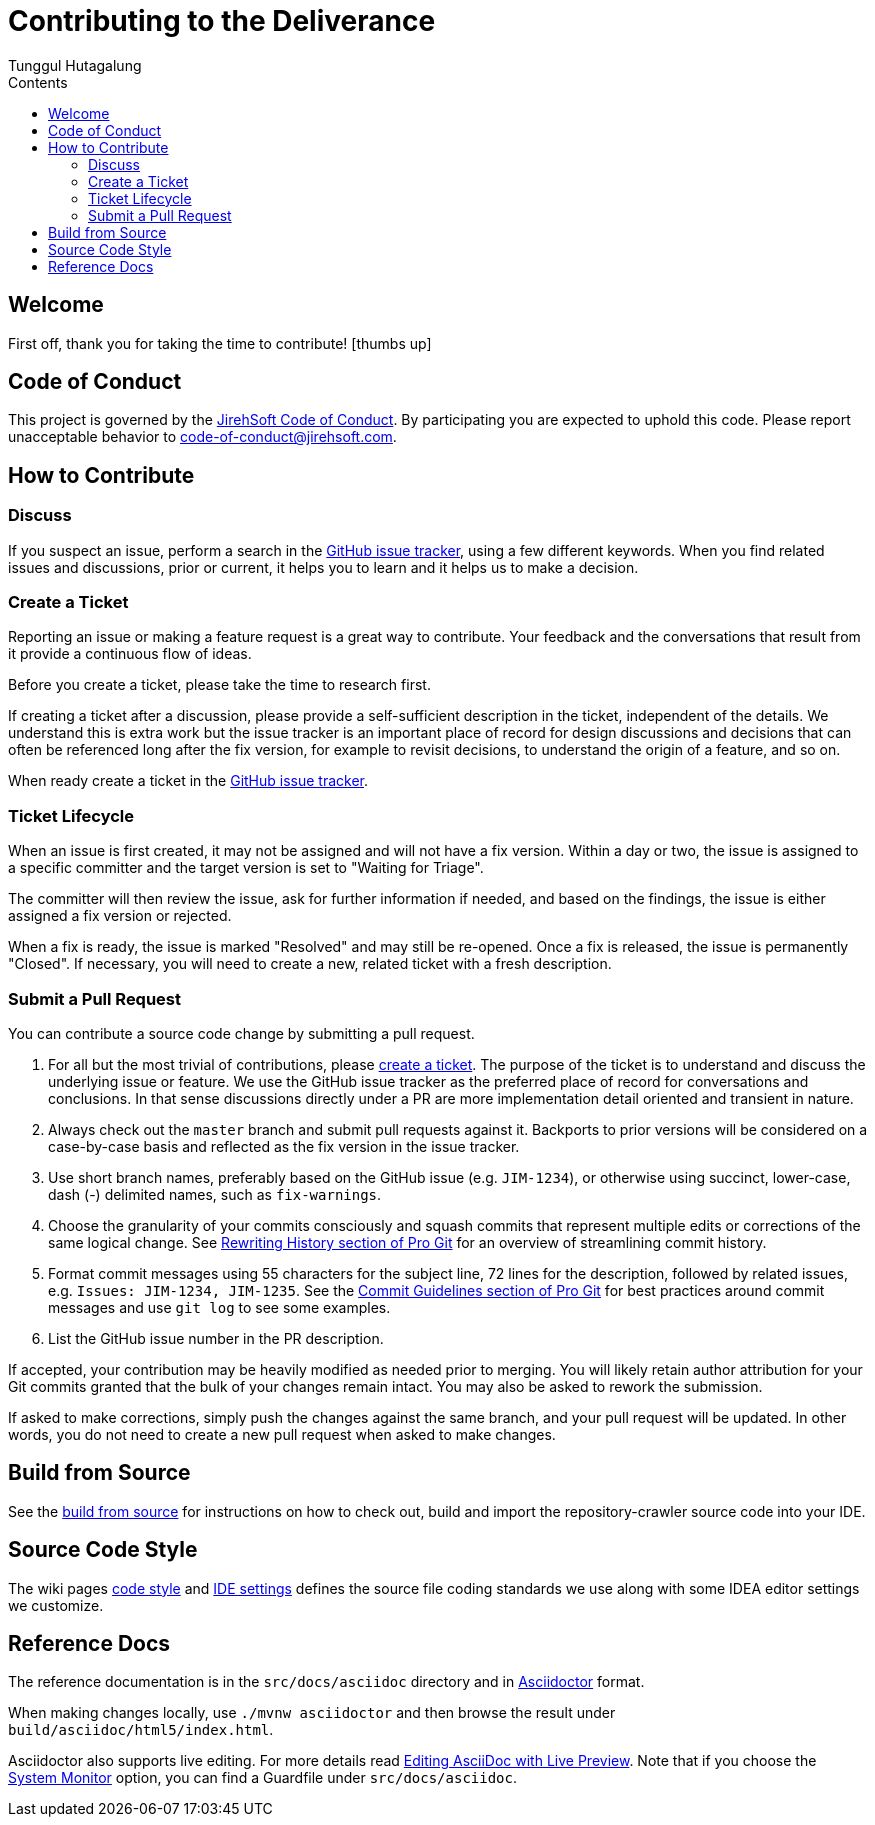 = Contributing to the Deliverance
Tunggul Hutagalung
:icons: font
:toc: left
:toc-title: Contents
:toclevels: 4
:code-of-conduct: link:CODE_OF_CONDUCT.adoc
:service-email: code-of-conduct@jirehsoft.com
:issue-tracker: https://github.com/deliverance/repo-crawler/issues
:rewrite-history: https://git-scm.com/book/en/Git-Tools-Rewriting-History
:commit-guideline: https://git-scm.com/book/en/Distributed-Git-Contributing-to-a-Project=Commit-Guidelines
:build-from-source: https://github.com/deliverance/repo-crawler/src/master/README.adoc
:code-style: https://jirehsoft.com//wiki/code-style
:ide-settings: https://jirehsoft.com/wiki/ide-settings
:asciidoc-url: https://asciidoctor.org/
:asciidoc-live-preview: https://asciidoctor.org/docs/editing-asciidoc-with-live-preview/
:system-monitor: https://asciidoctor.org/docs/editing-asciidoc-with-live-preview/=using-a-system-monitor

== Welcome

First off, thank you for taking the time to contribute! icon:thumbs-up[]

== Code of Conduct

This project is governed by the <<_code_of_conduct, JirehSoft Code of Conduct>>.
By participating you are expected to uphold this code.
Please report unacceptable behavior to {service-email}.

== How to Contribute

=== Discuss

If you suspect an issue, perform a search in the {issue-tracker}[GitHub issue tracker], using a few different keywords.
When you find related issues and discussions, prior or current, it helps you to learn and it helps us to make 
a decision.

=== Create a Ticket

Reporting an issue or making a feature request is a great way to contribute.
Your feedback and the conversations that result from it provide a continuous flow of ideas.

Before you create a ticket, please take the time to research first.

If creating a ticket after a discussion, please provide a self-sufficient description in the ticket, independent 
of the details. We understand this is extra work but the issue tracker is an important place of record for design 
discussions and decisions that can often be referenced long after the fix version, for example to revisit decisions, 
to understand the origin of a feature, and so on.

When ready create a ticket in the {issue-tracker}[GitHub issue tracker].

=== Ticket Lifecycle

When an issue is first created, it may not be assigned and will not have a fix version.
Within a day or two, the issue is assigned to a specific committer and the target version is set 
to "Waiting for Triage".

The committer will then review the issue, ask for further information if needed, and based on the findings, 
the issue is either assigned a fix version or rejected.

When a fix is ready, the issue is marked "Resolved" and may still be re-opened.
Once a fix is released, the issue is permanently "Closed".
If necessary, you will need to create a new, related ticket with a fresh description.

=== Submit a Pull Request

You can contribute a source code change by submitting a pull request.

. For all but the most trivial of contributions, please <<Create a Ticket, create a ticket>>.
The purpose of the ticket is to understand and discuss the underlying issue or feature.
We use the GitHub issue tracker as the preferred place of record for conversations and conclusions.
In that sense discussions directly under a PR are more implementation detail oriented and transient in nature.

. Always check out the `master` branch and submit pull requests against it.
Backports to prior versions will be considered on a case-by-case basis and reflected as the fix version in the 
issue tracker.

. Use short branch names, preferably based on the GitHub issue (e.g. `JIM-1234`), or otherwise using succinct, 
lower-case, dash (-) delimited names, such as `fix-warnings`.

. Choose the granularity of your commits consciously and squash commits that represent multiple edits or corrections 
of the same logical change.
See {rewrite-history}[Rewriting History section of Pro Git]
for an overview of streamlining commit history.

. Format commit messages using 55 characters for the subject line, 72 lines for the description, followed by 
related issues, e.g. `Issues: JIM-1234, JIM-1235`.
See the {commit-guideline}[Commit Guidelines section of Pro Git]
for best practices around commit messages and use `git log` to see some examples.

. List the GitHub issue number in the PR description.

If accepted, your contribution may be heavily modified as needed prior to merging.
You will likely retain author attribution for your Git commits granted that the bulk of your changes remain intact.
You may also be asked to rework the submission.

If asked to make corrections, simply push the changes against the same branch, and your pull request will be updated.
In other words, you do not need to create a new pull request when asked to make changes.

== Build from Source

See the {build-from-source}[build from source] for instructions on how to check out, build and import 
the repository-crawler source code into your IDE.

== Source Code Style

The wiki pages {code-style}[code style] and {ide-settings}[IDE settings] defines the source file coding standards 
we use along with some IDEA editor settings we customize.

== Reference Docs

The reference documentation is in the `src/docs/asciidoc` directory and in
{asciidoc-url}[Asciidoctor] format.

When making changes locally, use `./mvnw asciidoctor` and then browse the result under
`build/asciidoc/html5/index.html`.

Asciidoctor also supports live editing. For more details read {asciidoc-live-preview}[Editing AsciiDoc 
with Live Preview]. Note that if you choose the {system-monitor}[System Monitor] option, you can find 
a Guardfile under `src/docs/asciidoc`.
